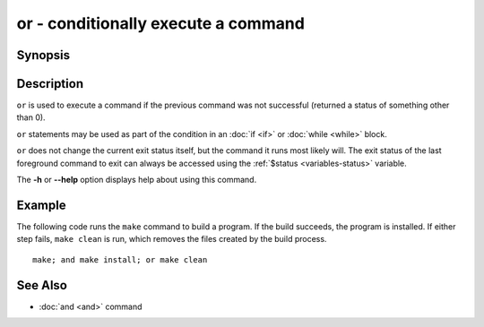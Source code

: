 .. _cmd-or:

or - conditionally execute a command
====================================

Synopsis
--------

.. synopsis::

    COMMAND1; or COMMAND2

Description
-----------

``or`` is used to execute a command if the previous command was not successful (returned a status of something other than 0).

``or`` statements may be used as part of the condition in an :doc:`if <if>` or :doc:`while <while>` block.

``or`` does not change the current exit status itself, but the command it runs most likely will. The exit status of the last foreground command to exit can always be accessed using the :ref:`$status <variables-status>` variable.

The **-h** or **--help** option displays help about using this command.

Example
-------

The following code runs the ``make`` command to build a program. If the build succeeds, the program is installed. If either step fails, ``make clean`` is run, which removes the files created by the build process.

::

    make; and make install; or make clean

See Also
--------

- :doc:`and <and>` command
